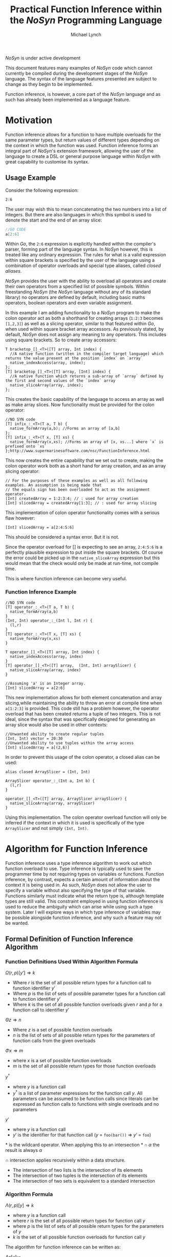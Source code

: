 #+STARTUP: showall
#+TITLE: Practical Function Inference within the /NoSyn/ Programming Language
#+AUTHOR: Michael Lynch

#+LATEX: \usepackage{minted}
#+LATEX: \usepackage{amsmath}
#+LATEX_HEADER: \usepackage[margin=1.0in]{geometry}

**** /NoSyn/ is under active development
     This document features many examples of /NoSyn/ code which cannot currently be compiled during the
     development stages of the /NoSyn/ language. The syntax of the language features presented are subject to 
     change as they begin to be implemented.

     Function inference, is however, a core part of the /NoSyn/ language and as such has already been implemented as
     a language feature.

* Motivation
  Function inference allows for a function to have multiple overloads for the 
  same parameter types, but return values of different types depending on the context in which the 
  function was used.
  Function inference forms an integral part of /NoSyn/'s extension framework, allowing the user of the language
  to create a DSL or general purpose language within /NoSyn/ with great capability to customise its syntax.

** Usage Example
 Consider the following expression:
 #+BEGIN_SRC c++
 2:6
 #+END_SRC

 The user may wish this to mean concatenating the two numbers into a list of integers.
 But there are also languages in which this symbol is used to denote the start and the end of an 
 array slice:
 #+BEGIN_SRC go
 //GO CODE
 a[2:6]
 #+END_SRC
 Within /Go/, the =2:6= expression is explicitly handled within the compiler's parser, forming part of the language syntax.
 In /NoSyn/ however, this is treated like any ordinary expression. The rules for what is a valid expression within square
 brackets is specified by the user of the language using a combination of operator overloads and special type 
 aliases, called /closed aliases/.

 /NoSyn/ provides the user with the ability to overload all operators and create their own operators from a specified
 list of possible symbols. Within freestanding /NoSyn/ (the /NoSyn/ language without any of its standard library) no 
 operators are defined by default, including basic maths operators, boolean operators and even variable assignment.
 
 In this example I am adding functionality to a /NoSyn/ program to make the colon operator act as both a shorthand for
 creating arrays (=1:2:3= becomes =[1,2,3]=) as well as a slicing operator, similar to that featured within /Go/, when used within square bracket
 array accessors. As previously stated, by default, /NoSyn/ does not assign any meaning to any operators. This includes using
 square brackets. So to create array accessors:
 #+BEGIN_SRC c++
 T bracketop_[]_<T>([T] array, Int index) {
   //A native function (written in the compiler target language) which returns the value present at the position `index` on `array`
   native_indexAccess(array, index);
 };
 [T] bracketop_[]_<T>([T] array, [Int] index) {
   //A native function which returns a sub-array of `array` defined by the first and second values of the `index` array
   native_sliceArray(array, index);
 };
 #+END_SRC
 This creates the basic capability of the language to access an array as well as make array slices.
 Now functionality must be provided for the colon operator:

 #+BEGIN_SRC c++
 //NO SYN code
 [T] infix_:_<T>(T a, T b) {
   native_formArray(a,b); //Forms an array of [a,b]
 };
 [T] infix_:_<T>(T x, [T] xs) {
   native_formArray(x,xs); //Forms an array of [x, xs...] where `x` is prefixed onto `xs`
 };http://www.supermarinesoftware.com/nsc/FunctionInference.html
 #+END_SRC

 This now creates the entire capability that we set out to create, making the colon operator work both as a short hand for array creation,
 and as an array slicing operator:
 #+BEGIN_SRC c++
 // For the purposes of these examples as well as all following examples. An assumption is being made that 
 // the equals sign has been overloaded to act as the assignment operator.
 [Int] createdArray = 1:2:3:4; // : used for array creation
 [Int] slicedArray = createdArray[1:3]; // : used for array slicing
 #+END_SRC

 This implementation of colon operator functionality comes with a serious flaw however:
 #+BEGIN_SRC c++
 [Int] slicedArray = a[2:4:5:6]
 #+END_SRC

 This should be considered a syntax error. But it is not. 

 Since the operator overload for [] is expecting to see an 
 array, =2:4:5:6= is a perfectly plausible expression to put inside the square brackets.
 Of course the error could be picked up in the =native_sliceArray= expression but this would mean that 
 the check would only be made at run-time, not compile time.

 This is where function inference can become very useful.

*** Function Inference Example
#+BEGIN_SRC c++
//NO SYN code
[T] operator_:_<T>(T a, T b) {
  native_formArray(a,b)
}
(Int, Int) operator_:_(Int l, Int r) {
  (l,r)
}
[T] operator_:_<T>(T x, [T] xs) {
  native_formArray(x,xs)
}

T operator_[]_<T>([T] array, Int index) {
  native_indexAccess(array, index)
}
[T] operator_[]_<T>([T] array,  (Int, Int) arraySlicer) {
  native_sliceArray(array, index)
}

//Assuming 'a' is an Integer array.
[Int] slicedArray = a[2:6] 
#+END_SRC

This new implementation allows for both element concatenation and array slicing,while maintaining the ability to throw an
error at compile time when =a[1:2:3]= is provided.
This code still has a problem however, the operator overload that has been created returns a tuple of two integers.
This is not ideal, since the syntax that was specifically designed for generating an array slice would also be used in other contexts:
#+BEGIN_SRC c++
//Unwanted ability to create regular tuples
(Int, Int) vector = 20:30 
//Unwanted ability to use tuples within the array access
[Int] slicedArray = a[(2,6)] 
#+END_SRC

In order to prevent this usage of the colon operator, a closed alias can be used:
#+BEGIN_SRC c++
  alias closed ArraySlicer = (Int, Int)

  ArraySlicer operator_:_(Int a, Int b) {
    (l,r)
  }

  operator_[]_<T>([T] array, ArraySlicer arraySlicer) {
    native_sliceArray(array, arraySlicer)
  }
#+END_SRC

Using this implementation. The colon operator overload function will only be inferred if the context in which it is used is specifically 
of the type =ArraySlicer= and not simply =(Int, Int)=.

* Algorithm for Function Inference
   
Function inference uses a type inference algorithm to work out which function overload to use. 
Type inference is typically used to save the programmer time by not requiring types on variables or functions.
Function inference, by contrast, expects a certain amount of information about the context it is being used in.
As such, /NoSyn/ does not allow the user to specify a variable without also specifying the type of that variable. Functions similarly must indicate what the return type
is, although template types are still valid.
This constraint employed in using function inference is used to reduce the ambiguity which can arise while using such a type system. Later I will explore ways in which type inference of variables
may be possible alongside function inference, and why such a feature may not be wanted.

** Formal Definition of Function Inference Algorithm
*** Function Definitions Used Within Algorithm Formula
$\Omega(r,p)[y'] \Rightarrow k$

- Where $r$ is the set of all possible return types for a function call to function identifier $y'$
- Where $p$ is the list of sets of possible parameter types for a function call to function identifier $y'$
- Where $k$ is the set of all possible function overloads given $r$ and  $p$ for a function call to identifier $y'$
  
$\Theta z \Rightarrow n$

- Where $z$ is a set of possible function overloads
- $n$ is the list of sets of all possible return types for the parameters of function calls from the given overloads
  
$\Phi x \Rightarrow m$

- where $x$ is a set of possible function overloads
- $m$ is the set of all possible return types for those function overloads
  
$y^\dagger$

- where $y$ is a function call
- $y^\dagger$ is a list of parameter expressions for the function call $y$. 
  All parameters can be assumed to be function calls since literals can be expressed as function calls to functions with single overloads and no parameters
  
$y'$
- where $y$ is a function call
- $y'$ is the identifier for that function call ($y$ = =foo(bar())= \Rightarrow $y'$ = =foo=)

$\ast$ is the wildcard operator. When applying this to an intersection $\ast \cap \alpha$ the result is always $\alpha$

$\cap$ intersection applies recursively within a data structure.
- The intersection of two lists is the intersection of its elements
- The intersection of two tuples is the intersection of its elements
- The intersection of two sets is equivalent to a standard intersection

*** Algorithm Formula
$\Lambda(r, p)[y] \Rightarrow k$
- where $y$ is a function call
- where $r$ is the set of all possible return types for function call $y$
- where $p$ is the list of sets of all possible return types for the parameters of $y$
- $k$ is the set of all possible function overloads for function call $y$


The algorithm for function inference can be written as:

$\Lambda x[y] :=$

$\textit{let } p := [\forall (\alpha, \beta).\Theta \Lambda (\alpha, \ast) [\beta]| \textit{zip}(\Theta \Omega x[y'], y^\dagger)] \textit{ in }$

$\Lambda(\Phi \Omega(x \cap (\ast, p))[y'], p)[y]$

 The function $\Lambda x[y]$ calls recursively until $\Omega(x,p)[y']$ reduces to only a single possible function overload.
 If $\Omega(x,p)[y']$ never reduces to a single function overload, the function call is ambiguous and a compile error should occur.
** Example Inferences
*** Context Deduction
 Function inference works on the basis of deducing the context in which a function is being used. 
 All function calls are expressions and can be built up into larger expressions.
 + All expressions have a single type
 + Expressions can be used as a statement if they have the type =Nothing=
 + literals have a clear concrete type

 Using these rules we can deduce that given the following statement:
 #+BEGIN_SRC c++
 foo(10)
 #+END_SRC
 + The type of the expression =foo(10)= must be =Nothing= since it is being used as a statement
 + The function overload of =foo= is =Int->Nothing= as the literal =10= has the concrete type of =Int=

 As the /NoSyn/ language, unlike similar languages like /C/, allows for functions with the same name and parameter types to have multiple different 
 return types, expressions already raise an issue of ambiguity. /C/ and /Java/ would in this situation go for the function overload for =foo= which took a single integer as a parameter and then
 ignore the return type. This is not possible in /NoSyn/ due to the potential for there to be multiple overloads with the same parameter types, causing ambiguity.
 Instead there is a special datatype which a function can return if the programmer wants to use a call to the function at the statement level. This is the =Nothing= datatype, which as its name
 suggests, does not return anything. An expression of the type =Nothing= is never a sub-expression of another expression. This is because =Nothing= does not have any value and as such cannot
 be passed into any other function. With this knowledge, we always know that the base type of any expression within the language is of type =Nothing=, and all sub-expressions in that expression are 
 of some non =Nothing= type.

*** A slightly less simple program
 #+BEGIN_SRC c++
 //foo_IntNothing
 Nothing foo(Int a) {..} 
 //foo_IntInt
 Int foo(Int a) {..} 
 //bar_Int
 Int bar() {..} 
 //bar_Float
 Float bar() {..} 

 foo(foo(bar())) //Expression A
 #+END_SRC
 Expression A is an example of where function inference is required to find the correct function to be used. If you take the sub-expressions of expression /A/ out of context, the functions they 
 refer to cannot be known:
 - =bar()= may refer to =bar_Int= or =bar_Float=
 - =foo(bar())= may refer to =foo_IntNothing= or =foo_IntInt=
  
 In order to deduce the type of each sub-expression, we must work from the information that we know concretely.
 The base expression =foo(foo(bar())= must return =Nothing= since it is being used as a statement. From this we can gather all the function overloads for =foo= which return =Nothing=. In this 
 simple program there is only one function which this could be, =foo_IntNothing=. Given this information, we can now deduce that the sub-expression =foo(bar())= must be of type =Int= if
 it is to satisfy the base expression. Again, as a simple program, there is in this case only one function which =foo= could be referring to: =foo_IntInt=.
 This then gives us the knowledge to work out what our final sub-expression refers to. There is one function overload for =bar= which returns an =Int= which is 
 =bar_Int=. This completes the deduction of all functions in the expression giving us:
 #+BEGIN_SRC c++
   foo_IntNothing(foo_IntInt(bar_Int()))
 #+END_SRC

*** Horizontal Inference
 With the previous example, the correct function overloads could be inferred by working in a top down fashion from the parent expression =foo(foo(bar()))= down to the leaf sub-expression =bar()=.
 This can be referred to as vertical inference in the sense that by looking at the context of an expression or its sub-expressions it is possible to infer the type of the expression.
 
Horizontal Inference means that the type of a sub-expression on the same level as the current one has an effect on the type which this sub-expression could be. Such inference is achieved by 
 working up and down the expression tree gradually eliminating the possible types of expressions until all are resolved down to a single type.
 #+BEGIN_SRC c++
 Nothing foo(Int a, Double a) {..} //foo_IntDoubleNothing
 Nothing foo(Int a, Char a) {..} //foo_IntCharNothing
 Nothing foo(Double, Int a) {..} //foo_DoubleIntNothing
 Int bar() {..} //bar_Int
 Char bar() {..} //bar_Char
 Int cello() {..} //cello_Int
 Double cello() {..} //cello_Double

 foo(bar(), cello()) //Expression B
 #+END_SRC

**** Applying the Function Inference Algorithm to Expression B
As expression B is being used as a statement, the function inference begins with the known return type =Nothing= and unknown parameter types.
This gives the \lambda function: 

- $\Lambda(\{Nothing\}.\ast)[foo(bar(),cello())]$

  - $p := [\forall (\alpha,\beta).\Theta \Lambda (\alpha, \ast) [\beta] | \textit{zip}(\Theta \Omega (\{Nothing\}.\ast)[foo], [bar(),cello()]])]$
    - $\Omega (\{Nothing\}.\ast)[foo] = \{ foo\_IntDoubleNothing, foo\_IntCharNothing, foo\_DoubleIntNothing \}$

    - $\Theta \{ foo\_IntDoubleNothing, foo\_IntCharNothing, foo\_DoubleIntNothing \} = [\{Int, Double\}, \{Int, Double, Char\}]$

    - $\textit{zip}([\{Int, Double\}, \{Int, Double, Char\}], [bar(), cello()]) = [(\{Int, Double\}, bar()), (\{Int, Double, Char\}, cello())$

    - $p = [\Theta \Lambda(\{Int, Double\}, \ast)[bar()], \Theta \Lambda(\{Int, Double, Char\}, \ast)[cello()]]$

      - $\Lambda(\{Int, Double\}, \ast)[bar()]$

        - $p := []$
          
        - $\Omega (\{Int, Double\}, [])[bar] = \{bar\_Int\}$

          *RESOLVES*

        - $\Rightarrow \Lambda (\{Int, Double\}, \ast)[bar()] = \{bar\_Int\}$

      - $\Lambda(\{Int, Double, Char\}, \ast)[cello()]$

        - $p := []$

        - $\Lambda(\Phi \Omega (\{Int, Double, Char\}, [])[cello], [])[cello()]$

          - $\Omega (\{Int, Double, Char\}, [])[cello] = \{cello\_Int, cello\_Double\}$

          - $\Phi \{cello\_Int, cello\_Double\}$

          - $\Lambda(\{Int, Double\}, [])[cello()]$

            - $p := []$

            - $\Omega(\{Int, Double\}, [])[cello] = \{cello\_Int, cello\_Double\}$

              *CYCLIC*

            - $\Rightarrow \Lambda(\{Int, Double\}, [])[cello()] = \{cello\_Int, cello\_Double\}$

        - $\Rightarrow \Lambda(\{Int, Double, Char\}, \ast)[cello()] = \{cello\_Int, cello\_Double\}$

      - $p = [\Theta \{bar\_Int\}, \Theta \{cello\_Int, cello\_Double]$

      - $p = [\{Int\}, \{Int, Double\}]$

  - $\Lambda(\Phi \Omega(\{Nothing\}, [\{Int\}, \{Int, Double\}])[foo], [\{Int\}, \{Int, Double\}])[foo(bar(),cello())]$

    - $\Phi \Omega(\{Nothing\}, [\{Int\}, \{Int, Double\}])[foo] = \{Nothing\}$

    - $\Lambda(\{Nothing\}, [\{Int\}, \{Int, Double\}])[foo(bar(),cello())]$

      - $\Omega(\{Nothing\}, [\{Int\}, \{Int, Double\}])[foo] = \{foo\_IntDoubleNothing\}$

        *RESOLVES*

      - $\Rightarrow \Lambda(\Phi \Omega(\{Nothing\}, [\{Int\}, \{Int, Double\}])[foo], [\{Int\}, \{Int, Double\}])[foo(bar(),cello())] = \{foo\_IntDoubleNothing\}$

  - $\Rightarrow \Lambda(\{Nothing\}, \ast)[foo(bar(),cello())] = \{foo\_IntDoubleNothing\}$


***** Explanation

   As with before, each expression within expression /B/ cannot on its own have its function inferred. 
   Again as before, since the main expression /B/ is being used as a statement,
   the type can be inferred to be =Nothing=. As such, the set of possible =foo= functions expression /B/ could refer to is:

   $\Omega (\{Nothing\}.\ast)[foo] = \{ foo\_IntDoubleNothing, foo\_IntCharNothing, foo\_DoubleIntNothing \}$
 
    From this list of possible functions, a list of possible parameter types can be inferred:
   - Parameter 1: ={Int, Double}=
   - Parameter 2: ={Double, Char, Int}=
 
   With these sets of parameter types, these can be applied to the parameter expressions =bar()= and =cello()=:
   - $\Theta \Lambda(\{Int, Double\}, \ast)[bar()] = \{ Int \}$
   - $\Theta \Lambda(\{Int, Double, Char\}, \ast)[cello()]] = \{ Int, Double \}$
 
   With these reduced sets of parameter types this can be then applied again to the =foo= function overloads to see if the number of possible overloads can be reduced:

   $\Omega (\{Nothing\}.[\{Int\}, \{Double, Int\}])[foo] = \{foo\_IntDoubleNothing\}$

   This finds the only possible function overload that =foo= can be referring to as =foo_IntDoubleNothing= allowing for the whole expression to be inferred as:
   #+BEGIN_SRC c++
   foo_IntDoubleNothing(bar_Int(), cello_Double())
   #+END_SRC

   This can be considered horizontal inference since the type of =bar= has a direct effect on the type of =cello=. Had the possible function overloads for =bar= have been:
   #+BEGIN_SRC c++
   Double bar() {..}
   Char bar() {..}
   #+END_SRC
   Then the expression would have evaluated as:
   #+BEGIN_SRC c++
   foo_DoubleIntNothing(bar_Double(), cello_Int())
   #+END_SRC

* Supporting Type Inference with Function Inference

** Local Inference
   Local inference is a feature that is now ubiquitous across almost every modern programming language including /Java/, /C++/, /Go/ as well as functional languages.
   Local type inference is common across all languages because it is very easy to implement. Compile time type checking needs to be performed anyway, 
   so the ability to perform local inference usually comes for free from the type checking implementation.
   Unfortunately local inference poses problems when used in /NoSyn/. Whereas in other languages the return type of a function with 
   a given set of parameters types is always the same, this is not the case when using /NoSyn/.
   As such, the type of a specified variable must be given in order to differentiate the type that is to be returned from the given function.
   It would of course be possible to have local inference in cases in which there is only one possible return type, but should the user wish to 
   add an additional function overload with a different return type, they would then need to go back and re-fix these assignments to prevent ambiguity.
   The cost of such a feature would likely outweigh the benefits, unless the programmer was very careful with how the write their code.

   An alternative way in which local inference could be obtained in a way which would cut down on ambiguity would be to use control flow analysis.
   By seeing how a variable is used in the rest of the program, it is possible to deduce what the type actually is. Although this removes ambiguity,
   it also may make the code more difficult to read. Any programmer that wants to deduce the type of the variable would also have to perform a control 
   flow analysis, checking multiple areas of the code to work out the actual type of the variable rather than looking up one function definition.
   It is also may be the case that performing such a control flow analysis process on all the variables in the source code is quite computationally
   intensive, resulting in a slow compilation process.

** Global Inference
   Global inference refers to the ability to infer the parameter and return types of a function without the programmer having to specify any of them.
   The ability to perform global inference is much more rare among languages It tending to be reserved only for functional languages that do 
   not allow function overloading.
   Function overloading cannot be present in such languages because the types of the parameters are computed by the context that they are used within
   the function body. If a function within the body has overloading, then attempting to deduce the parameter types would not be possible, since it may satisfy
   multiple overloads.
   Since /NoSyn/ does have function overloading, global inference is not possible within the language.

** Template Types
   Global inference is not possible meaning the type of parameters and return types cannot be deduced in advance for functions which down have type signatures
   on their return values and parameters. However, writing typeless functions can be done in /NoSyn/ by using templating.
   Template functions are functions that do not get compiled into the program until they are actually used in the program. The types of a template function
   do not need to be specified or known in advance. Instead, the compile generates a version of the function based on the context that it is being used.
   In other languages this is a relatively simple process. In C++, when a function gets used in context, the parameter types can be deduced by the 
   parameter expressions alone. This is because an expression in C++ will always resolve to the same type regardless of the context in which it is being used.
   The same is not true for /NoSyn/.
   Due to function inference, the parameters to a function would ideally know the context in which they are being used in order to reduce the chance
   of an ambiguity error. Examining the body of the template function can be done in order to minimise ambiguity errors. Functions used within the body
   of the template function may have more restrictive type signatures allowing for the possible types on the parameters to be reduces. The
   return context of the function can also be used to restrict possible interpretations of the function further.

